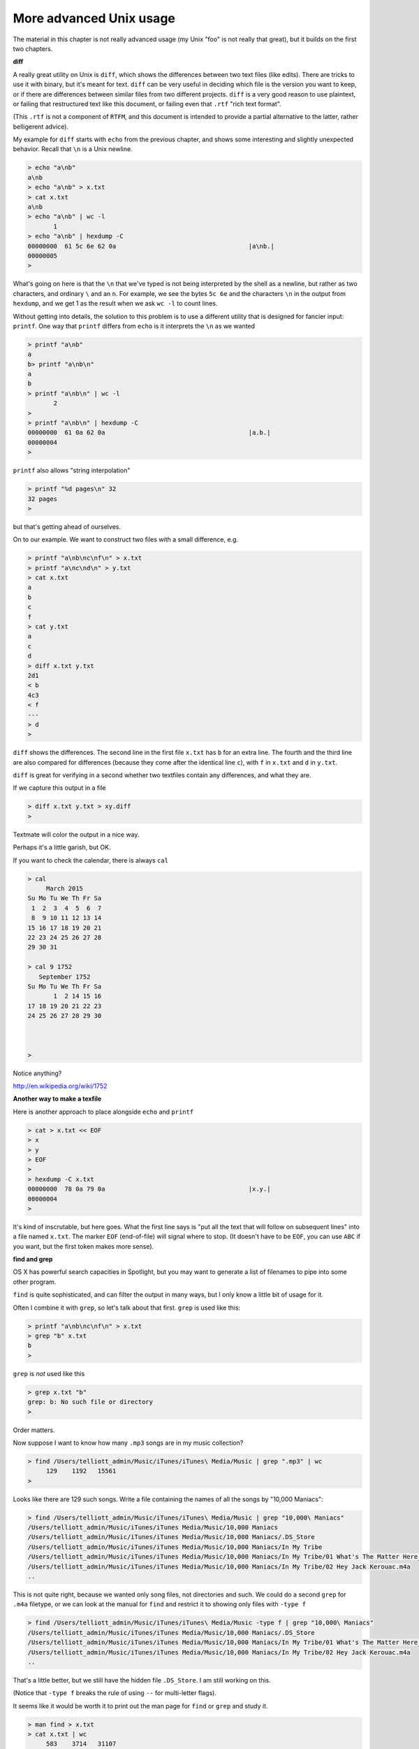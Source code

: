 .. _unix-advanced1:

########################
More advanced Unix usage
########################

The material in this chapter is not really advanced usage (my Unix "foo" is not really that great), but it builds on the first two chapters.

**diff**

A really great utility on Unix is ``diff``, which shows the differences between two text files (like edits).  There are tricks to use it with binary, but it's meant for text.  ``diff`` can be very useful in deciding which file is the version you want to keep, or if there are differences between similar files from two different projects.  ``diff`` is a very good reason to use plaintext, or failing that restructured text like this document, or failing even that ``.rtf`` "rich text format".

(This ``.rtf`` is not a component of ``RTFM``, and this document is intended to provide a partial alternative to the latter, rather belligerent advice).

My example for ``diff`` starts with ``echo`` from the previous chapter, and shows some interesting and slightly unexpected behavior.  Recall that ``\n`` is a Unix newline.

.. sourcecode:: bash

    > echo "a\nb" 
    a\nb
    > echo "a\nb" > x.txt
    > cat x.txt
    a\nb
    > echo "a\nb" | wc -l
           1
    > echo "a\nb" | hexdump -C 
    00000000  61 5c 6e 62 0a                                    |a\nb.|
    00000005
    >

What's going on here is that the ``\n`` that we've typed is not being interpreted by the shell as a newline, but rather as two characters, and ordinary ``\`` and an ``n``.  For example, we see the bytes ``5c 6e`` and the characters ``\n`` in the output from ``hexdump``, and we get 1 as the result when we ask ``wc -l`` to count lines.

Without getting into details, the solution to this problem is to use a different utility that is designed for fancier input:  ``printf``.  One way that ``printf`` differs from ``echo`` is it interprets the ``\n`` as we wanted

.. sourcecode:: bash

    > printf "a\nb"
    a
    b> printf "a\nb\n"
    a
    b
    > printf "a\nb\n" | wc -l
           2
    > 
    > printf "a\nb\n" | hexdump -C
    00000000  61 0a 62 0a                                       |a.b.|
    00000004
    >

``printf`` also allows "string interpolation"

.. sourcecode:: bash

    > printf "%d pages\n" 32
    32 pages
    >

but that's getting ahead of ourselves.
    
On to our example.  We want to construct two files with a small difference, e.g.

.. sourcecode:: bash

    > printf "a\nb\nc\nf\n" > x.txt
    > printf "a\nc\nd\n" > y.txt
    > cat x.txt
    a
    b
    c
    f
    > cat y.txt
    a
    c
    d
    > diff x.txt y.txt
    2d1
    < b
    4c3
    < f
    ---
    > d
    >

``diff`` shows the differences.  The second line in the first file ``x.txt`` has ``b`` for an extra line.  The fourth and the third line are also compared for differences (because they come after the identical line ``c``), with ``f`` in ``x.txt`` and ``d`` in ``y.txt``.

``diff`` is great for verifying in a second whether two textfiles contain any differences, and what they are.

If we capture this output in a file

.. sourcecode:: bash

    > diff x.txt y.txt > xy.diff
    >

Textmate will color the output in a nice way.

.. image:: /figs/xy_diff.png
   :scale: 50 %

Perhaps it's a little garish, but OK.

If you want to check the calendar, there is always ``cal``

.. sourcecode:: bash

    > cal
         March 2015
    Su Mo Tu We Th Fr Sa
     1  2  3  4  5  6  7
     8  9 10 11 12 13 14
    15 16 17 18 19 20 21
    22 23 24 25 26 27 28
    29 30 31

    > cal 9 1752
       September 1752
    Su Mo Tu We Th Fr Sa
           1  2 14 15 16
    17 18 19 20 21 22 23
    24 25 26 27 28 29 30



    >

Notice anything?

http://en.wikipedia.org/wiki/1752

**Another way to make a texfile**

Here is another approach to place alongside ``echo`` and ``printf``

.. sourcecode:: bash

    > cat > x.txt << EOF
    > x
    > y
    > EOF
    > 
    > hexdump -C x.txt
    00000000  78 0a 79 0a                                       |x.y.|
    00000004
    >
    
It's kind of inscrutable, but here goes.  What the first line says is "put all the text that will follow on subsequent lines" into a file named ``x.txt``.  The marker ``EOF`` (end-of-file) will signal where to stop.  (It doesn't have to be ``EOF``, you can use ``ABC`` if you want, but the first token makes more sense).

**find and grep**

OS X has powerful search capacities in Spotlight, but you may want to generate a list of filenames to pipe into some other program.

``find`` is quite sophisticated, and can filter the output in many ways, but I only know a little bit of usage for it.

Often I combine it with ``grep``, so let's talk about that first.  ``grep`` is used like this:

.. sourcecode:: bash

    > printf "a\nb\nc\nf\n" > x.txt
    > grep "b" x.txt
    b
    >

``grep`` is *not* used like this

.. sourcecode:: bash

    > grep x.txt "b"
    grep: b: No such file or directory
    >

Order matters.

Now suppose I want to know how many  ``.mp3`` songs are in my music collection?

.. sourcecode:: bash

    > find /Users/telliott_admin/Music/iTunes/iTunes\ Media/Music | grep ".mp3" | wc
         129    1192   15561
    >

Looks like there are 129 such songs.  Write a file containing the names of all the songs by "10,000 Maniacs":

.. sourcecode:: bash

    > find /Users/telliott_admin/Music/iTunes/iTunes\ Media/Music | grep "10,000\ Maniacs"
    /Users/telliott_admin/Music/iTunes/iTunes Media/Music/10,000 Maniacs
    /Users/telliott_admin/Music/iTunes/iTunes Media/Music/10,000 Maniacs/.DS_Store
    /Users/telliott_admin/Music/iTunes/iTunes Media/Music/10,000 Maniacs/In My Tribe
    /Users/telliott_admin/Music/iTunes/iTunes Media/Music/10,000 Maniacs/In My Tribe/01 What's The Matter Here_.m4a
    /Users/telliott_admin/Music/iTunes/iTunes Media/Music/10,000 Maniacs/In My Tribe/02 Hey Jack Kerouac.m4a
    ..

This is not quite right, because we wanted only song files, not directories and such.  We could do a second ``grep`` for ``.m4a`` filetype, or we can look at the manual for ``find`` and restrict it to showing only files with ``-type f``

.. sourcecode:: bash

    > find /Users/telliott_admin/Music/iTunes/iTunes\ Media/Music -type f | grep "10,000\ Maniacs" 
    /Users/telliott_admin/Music/iTunes/iTunes Media/Music/10,000 Maniacs/.DS_Store
    /Users/telliott_admin/Music/iTunes/iTunes Media/Music/10,000 Maniacs/In My Tribe/01 What's The Matter Here_.m4a
    /Users/telliott_admin/Music/iTunes/iTunes Media/Music/10,000 Maniacs/In My Tribe/02 Hey Jack Kerouac.m4a
    ..

That's a little better, but we still have the hidden file ``.DS_Store``.  I am still working on this.  

(Notice that ``-type f`` breaks the rule of using ``--`` for multi-letter flags).

It seems like it would be worth it to print out the man page for ``find`` or ``grep`` and study it.

.. sourcecode:: bash

    > man find > x.txt
    > cat x.txt | wc
         583    3714   31107
    >

583 lines!
